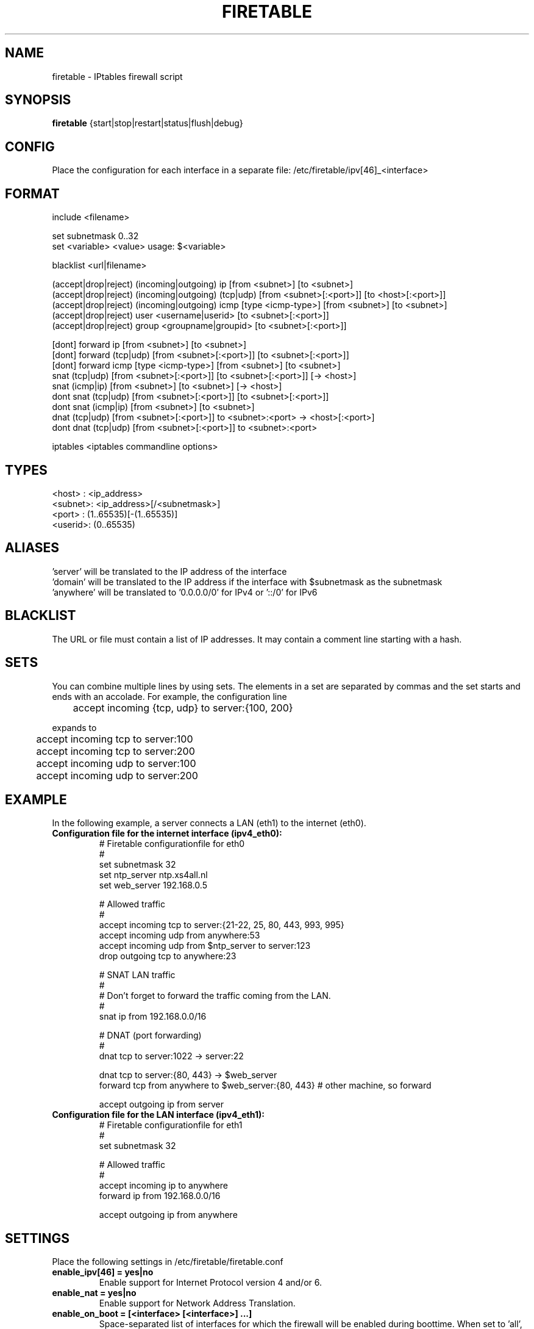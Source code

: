 .TH FIRETABLE 1

.SH NAME
firetable \- IPtables firewall script

.SH SYNOPSIS
.B firetable
{start|stop|restart|status|flush|debug}

.SH CONFIG
Place the configuration for each interface in a separate file: /etc/firetable/ipv[46]_<interface>

.SH FORMAT
include <filename>

set subnetmask 0..32
.br
set <variable> <value>    usage: $<variable>

blacklist <url|filename>

(accept|drop|reject) (incoming|outgoing) ip [from <subnet>] [to <subnet>]
.br
(accept|drop|reject) (incoming|outgoing) (tcp|udp) [from <subnet>[:<port>]] [to <host>[:<port>]]
.br
(accept|drop|reject) (incoming|outgoing) icmp [type <icmp-type>] [from <subnet>] [to <subnet>]
.br
(accept|drop|reject) user <username|userid> [to <subnet>[:<port>]]
.br
(accept|drop|reject) group <groupname|groupid> [to <subnet>[:<port>]]

[dont] forward ip [from <subnet>] [to <subnet>]
.br
[dont] forward (tcp|udp) [from <subnet>[:<port>]] [to <subnet>[:<port>]]
.br
[dont] forward icmp [type <icmp-type>] [from <subnet>] [to <subnet>]
.br
snat (tcp|udp) [from <subnet>[:<port>]] [to <subnet>[:<port>]] [-> <host>]
.br
snat (icmp|ip) [from <subnet>] [to <subnet>] [-> <host>]
.br
dont snat (tcp|udp) [from <subnet>[:<port>]] [to <subnet>[:<port>]]
.br
dont snat (icmp|ip) [from <subnet>] [to <subnet>]
.br
dnat (tcp|udp) [from <subnet>[:<port>]] to <subnet>:<port> -> <host>[:<port>]
.br
dont dnat (tcp|udp) [from <subnet>[:<port>]] to <subnet>:<port>

iptables <iptables commandline options>

.SH TYPES
<host>  : <ip_address>
.br
<subnet>: <ip_address>[/<subnetmask>]
.br
<port>  : (1..65535)[-(1..65535)]
.br
<userid>: (0..65535)

.SH ALIASES
 'server' will be translated to the IP address of the interface
.br
 'domain' will be translated to the IP address if the interface with $subnetmask as the subnetmask
.br
 'anywhere' will be translated to '0.0.0.0/0' for IPv4 or '::/0' for IPv6

.SH BLACKLIST
The URL or file must contain a list of IP addresses. It may contain a comment line starting with a hash.

.SH SETS
You can combine multiple lines by using sets. The elements in a set are separated by commas and the set starts and ends with an accolade. For example, the configuration line
.br

	accept incoming {tcp, udp} to server:{100, 200}
.br

expands to
.br

	accept incoming tcp to server:100
.br
	accept incoming tcp to server:200
.br
	accept incoming udp to server:100
.br
	accept incoming udp to server:200

.SH EXAMPLE
In the following example, a server connects a LAN (eth1) to the internet (eth0).
.TP
.B Configuration file for the internet interface (ipv4_eth0):
# Firetable configurationfile for eth0
.br
#
.br
set subnetmask 32
.br
set ntp_server ntp.xs4all.nl
.br
set web_server 192.168.0.5

# Allowed traffic
.br
#
.br
accept incoming tcp to server:{21-22, 25, 80, 443, 993, 995}
.br
accept incoming udp from anywhere:53
.br
accept incoming udp from $ntp_server to server:123
.br
drop outgoing tcp to anywhere:23

# SNAT LAN traffic
.br
#
.br
# Don't forget to forward the traffic coming from the LAN.
.br
#
.br
snat ip from 192.168.0.0/16

# DNAT (port forwarding)
.br
#
.br
dnat tcp to server:1022 -> server:22

dnat tcp to server:{80, 443} -> $web_server
.br
forward tcp from anywhere to $web_server:{80, 443} # other machine, so forward

accept outgoing ip from server

.TP
.B Configuration file for the LAN interface (ipv4_eth1):
# Firetable configurationfile for eth1
.br
#
.br
set subnetmask 32

# Allowed traffic
.br
#
.br
accept incoming ip to anywhere
.br
forward ip from 192.168.0.0/16
.br

accept outgoing ip from anywhere

.SH SETTINGS
Place the following settings in /etc/firetable/firetable.conf
.TP
.B enable_ipv[46] = yes|no
Enable support for Internet Protocol version 4 and/or 6.
.TP
.B enable_nat = yes|no
Enable support for Network Address Translation.
.TP
.B enable_on_boot = [<interface> [<interface>] ...]
Space-separated list of interfaces for which the firewall will be enabled during boottime. When set to 'all', Firetable will enable the firewall for all available interfaces.
.TP
.B log_priority = (debug|info|notice|warning|error|crit|alert|panic)
Syslog's log priority for Firetable
.TP
.B iptables[46] = /path/to/iptables/binary
Specify the path of the iptables binaries. Default points to /sbin/iptables for IPv4 and /sbin/ip6tables for IPv6.

.SH FILES
.B /usr/sbin/firetable
.br
.B /etc/init.d/firetable
.br
.B /etc/firetable/ipv[46]_<interface>
.br
.B /etc/firetable/firetable.conf

.SH AUTHOR
Firetable is written by Hugo Leisink <hugo@leisink.net> in PHP. More info about Firetable at website:
.br
\fIhttp://projects.leisink.net/\fP
